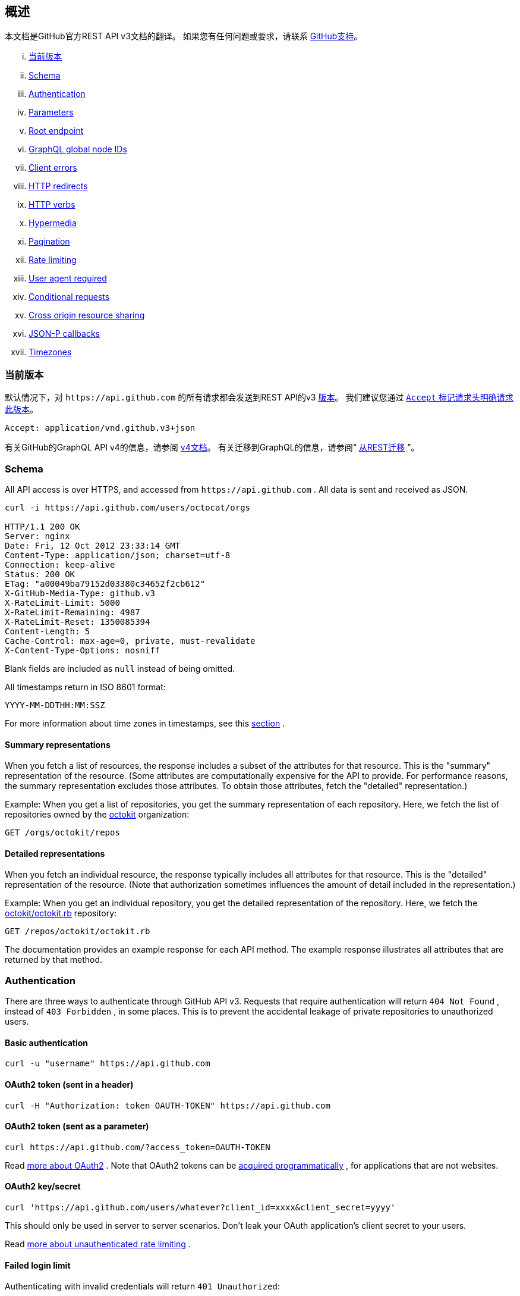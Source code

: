 == 概述

本文档是GitHub官方REST API v3文档的翻译。
如果您有任何问题或要求，请联系 https://github.com/contact[GitHub支持]。

... <<CurrentVersion,当前版本>>
... <<Schema,Schema>>
... <<Authentication,Authentication>>
... <<Parameters,Parameters>>
... <<RootEndpoint,Root endpoint>>
... <<GraphQLGlobalNodeIDs,GraphQL global node IDs>>
... <<ClientErrors,Client errors>>
... <<HTTPRedirects,HTTP redirects>>
... <<HTTPVerbs,HTTP verbs>>
... <<Hypermedia,Hypermedia>>
... <<Pagination,Pagination>>
... <<RateLimiting,Rate limiting>>
... <<UserAgentRequired,User agent required>>
... <<ConditionalRequests,Conditional requests>>
... <<CrossOriginResourceSharing,Cross origin resource sharing>>
... <<JSON-PCallbacks,JSON-P callbacks>>
... <<Timezones,Timezones>>


[[CurrentVersion]]
=== 当前版本

默认情况下，对 `+https://api.github.com+` 的所有请求都会发送到REST API的v3 https://developer.github.com/v3/versions[版本]。
我们建议您通过 https://developer.github.com/v3/media/#request-specific-version[`+Accept+` 标记请求头明确请求此版本]。

....
Accept: application/vnd.github.v3+json
....

有关GitHub的GraphQL API v4的信息，请参阅 https://developer.github.com/v4[v4文档]。
有关迁移到GraphQL的信息，请参阅“ https://developer.github.com/v4/guides/migrating-from-rest/[从REST迁移] ”。

[[Schema]]
=== Schema

All API access is over HTTPS, and accessed from
`+https://api.github.com+`
. All data is sent and received as JSON.

----
curl -i https://api.github.com/users/octocat/orgs

HTTP/1.1 200 OK
Server: nginx
Date: Fri, 12 Oct 2012 23:33:14 GMT
Content-Type: application/json; charset=utf-8
Connection: keep-alive
Status: 200 OK
ETag: "a00049ba79152d03380c34652f2cb612"
X-GitHub-Media-Type: github.v3
X-RateLimit-Limit: 5000
X-RateLimit-Remaining: 4987
X-RateLimit-Reset: 1350085394
Content-Length: 5
Cache-Control: max-age=0, private, must-revalidate
X-Content-Type-Options: nosniff
----

Blank fields are included as `null` instead of being omitted.

All timestamps return in ISO 8601 format:

....
YYYY-MM-DDTHH:MM:SSZ
....

For more information about time zones in timestamps, see this
https://developer.github.com/v3/#timezones[section]
.

==== Summary representations

When you fetch a list of resources, the response includes a subset of the attributes for that resource. This is the "summary" representation of the resource. (Some attributes are computationally expensive for the API to provide. For performance reasons, the summary representation excludes those attributes. To obtain those attributes, fetch the "detailed" representation.)

Example: When you get a list of repositories, you get the summary representation of each repository. Here, we fetch the list of repositories owned by the
https://github.com/octokit[octokit]
organization:

....
GET /orgs/octokit/repos
....

==== Detailed representations

When you fetch an individual resource, the response typically includes all attributes for that resource. This is the "detailed" representation of the resource. (Note that authorization sometimes influences the amount of detail included in the representation.)

Example: When you get an individual repository, you get the detailed representation of the repository. Here, we fetch the
https://github.com/octokit/octokit.rb[octokit/octokit.rb]
repository:

....
GET /repos/octokit/octokit.rb
....

The documentation provides an example response for each API method. The example response illustrates all attributes that are returned by that method.

[[Authentication]]
=== Authentication

There are three ways to authenticate through GitHub API v3. Requests that require authentication will return
`404 Not Found`
, instead of
`403 Forbidden`
, in some places. This is to prevent the accidental leakage of private repositories to unauthorized users.

==== Basic authentication

....
curl -u "username" https://api.github.com
....

==== OAuth2 token (sent in a header)

....
curl -H "Authorization: token OAUTH-TOKEN" https://api.github.com
....

==== OAuth2 token (sent as a parameter)

....
curl https://api.github.com/?access_token=OAUTH-TOKEN
....

Read
https://developer.github.com/apps/building-integrations/setting-up-and-registering-oauth-apps/[more about OAuth2]
. Note that OAuth2 tokens can be
https://developer.github.com/v3/oauth_authorizations/#create-a-new-authorization[acquired programmatically]
, for applications that are not websites.

==== OAuth2 key/secret

....
curl 'https://api.github.com/users/whatever?client_id=xxxx&client_secret=yyyy'
....

This should only be used in server to server scenarios. Don't leak your OAuth application's client secret to your users.

Read
https://developer.github.com/v3/#increasing-the-unauthenticated-rate-limit-for-oauth-applications[more about unauthenticated rate limiting]
.

==== Failed login limit

Authenticating with invalid credentials will return `401 Unauthorized`:

....
curl -i https://api.github.com -u foo:bar

HTTP/1.1 401 Unauthorized
{
  "message": "Bad credentials",
  "documentation_url": "https://developer.github.com/v3"
}
....

After detecting several requests with invalid credentials within a short period, the API will temporarily reject all authentication attempts for that user (including ones with valid credentials) with
`403 Forbidden`
:

....
curl -i https://api.github.com -u valid_username:valid_password

HTTP/1.1 403 Forbidden
{
  "message": "Maximum number of login attempts exceeded. Please try again later.",
  "documentation_url": "https://developer.github.com/v3"
}
....

[[Parameters]]
=== Parameters

Many API methods take optional parameters. For `GET` requests, any parameters not specified as a segment in the path can be passed as an HTTP query string parameter:

....
curl -i "https://api.github.com/repos/vmg/redcarpet/issues?state=closed"
....

In this example, the 'vmg' and 'redcarpet' values are provided for the `:owner` and `:repo` parameters in the path while `:state` is passed in the query string.

For `POST`, `PATCH`, `PUT`, and `DELETE` requests, parameters not included in the URL should be encoded as JSON with a Content-Type of 'application/json':

....
curl -i -u username -d '{"scopes":["public_repo"]}' https://api.github.com/authorizations
....

[[RootEndpoint]]
=== Root endpoint

You can issue a `GET` request to the root endpoint to get all the endpoint categories that the REST API v3 supports:

....
curl https://api.github.com
....

[[GraphQLGlobalNodeIDs]]
=== GraphQL global node IDs

See the guide on "
https://developer.github.com/v4/guides/using-global-node-ids[Using Global Node IDs]
" for detailed information about how to find `node_ids` via the REST API v3 and use them in GraphQL operations.

[[ClientErrors]]
=== Client errors

There are three possible types of client errors on API calls that receive request bodies:

1.Sending invalid JSON will result in a `400 Bad Request` response.

....
HTTP/1.1 400 Bad Request
Content-Length: 35

{"message":"Problems parsing JSON"}
....

2.Sending the wrong type of JSON values will result in a `400 Bad Request` response.

....
HTTP/1.1 400 Bad Request
Content-Length: 40

{"message":"Body should be a JSON object"}
....

3.Sending invalid fields will result in a `422 Unprocessable Entity` response.

....
HTTP/1.1 422 Unprocessable Entity
Content-Length: 149

{
  "message": "Validation Failed",
  "errors": [
    {
      "resource": "Issue",
      "field": "title",
      "code": "missing_field"
    }
  ]
}
....

All error objects have resource and field properties so that your client can tell what the problem is. There's also an error code to let you know what is wrong with the field. These are the possible validation error codes:

[%header,cols=2*]
|===
|Error Name
|Description

|missing
|This means a resource does not exist.

|missing_field
|This means a required field on a resource has not been set.

|invalid
|This means the formatting of a field is invalid. The documentation for that resource should be able to give you more specific information.

|already_exists
|This means another resource has the same value as this field. This can happen in resources that must have some unique key (such as Label names).
|===

Resources may also send custom validation errors (where `code` is `custom`).
Custom errors will always have a `message` field describing the error, and most errors will also include a `documentation_url` field pointing to some content that might help you resolve the error.

[[HTTPRedirects]]
=== HTTP redirects

API v3 uses HTTP redirection where appropriate.
Clients should assume that any request may result in a redirection.
Receiving an HTTP redirection is not an error and clients should follow that redirect.
Redirect responses will have a `Location` header field which contains the URI of the resource to which the client should repeat the requests.

[%header,cols=2*]
|===
|Status Code
|Description

|301
|Permanent redirection. The URI you used to make the request has been superseded by the one specified in the `Location` header field. This and all future requests to this resource should be directed to the new URI.

|302, 307
|Temporary redirection. The request should be repeated verbatim to the URI specified in the `Location` header field but clients should continue to use the original URI for future requests.
|===

Other redirection status codes may be used in accordance with the HTTP 1.1 spec.

[[HTTPVerbs]]
=== HTTP verbs

Where possible, API v3 strives to use appropriate HTTP verbs for each action.

[%header,cols=2*]
|===
|Verb
|Description

|HEAD
|Can be issued against any resource to get just the HTTP header info.

|GET
|Used for retrieving resources.

|POST
|Used for creating resources.

|PATCH
|Used for updating resources with partial JSON data. For instance, an Issue resource has title and body attributes. A PATCH request may accept one or more of the attributes to update the resource. PATCH is a relatively new and uncommon HTTP verb, so resource endpoints also accept POST requests.

|PUT
|Used for replacing resources or collections. For PUT requests with no body attribute, be sure to set the Content-Length header to zero.

|DELETE
|Used for deleting resources.
|===

[[Hypermedia]]
=== Hypermedia

All resources may have one or more `*_url` properties linking to other resources.
These are meant to provide explicit URLs so that proper API clients don't need to construct URLs on their own.
It is highly recommended that API clients use these.
Doing so will make future upgrades of the API easier for developers.
All URLs are expected to be proper
http://tools.ietf.org/html/rfc6570[RFC 6570]
URI templates.

You can then expand these templates using something like the
https://github.com/hannesg/uri_template[uri_template]
gem:

....
>> tmpl = URITemplate.new('/notifications{?since,all,participating}')
>> tmpl.expand
=> "/notifications"

>> tmpl.expand :all => 1
=> "/notifications?all=1"

>> tmpl.expand :all => 1, :participating => 1
=> "/notifications?all=1&participating=1"
....

[[Pagination]]
=== Pagination

Requests that return multiple items will be paginated to 30 items by default.
You can specify further pages with the `?page` parameter.
For some resources, you can also set a custom page size up to 100 with the `?per_page` parameter.
Note that for technical reasons not all endpoints respect the `?per_page` parameter, see
https://developer.github.com/v3/activity/events/[events]
for example.

....
curl 'https://api.github.com/user/repos?page=2&per_page=100'
....

Note that page numbering is 1-based and that omitting the `?page` parameter will return the first page.

For more information on pagination, check out our guide on
https://developer.github.com/guides/traversing-with-pagination[Traversing with Pagination]
.

==== Link header

NOTE: It's important to form calls with Link header values instead of constructing your own URLs.

The
http://tools.ietf.org/html/rfc5988[Link header]
includes pagination information:

....
Link: <https://api.github.com/user/repos?page=3&per_page=100>; rel="next",
  <https://api.github.com/user/repos?page=50&per_page=100>; rel="last"
....

The example includes a line break for readability.

This `Link` response header contains one or more
https://developer.github.com/v3/#hypermedia[Hypermedia]
link relations, some of which may require expansion as
http://tools.ietf.org/html/rfc6570[URI templates]
.

The possible `rel` values are:

[%header,cols=2*]
|===
|Name
|Description

|next
|The link relation for the immediate next page of results.

|last
|The link relation for the last page of results.

|first
|The link relation for the first page of results.

|prev
|The link relation for the immediate previous page of results.
|===

[[RateLimiting]]
=== Rate limiting

For API requests using Basic Authentication or OAuth, you can make up to 5000 requests per hour.
Authenticated requests are associated with the authenticated user, regardless of whether
https://developer.github.com/v3/#basic-authentication[Basic Authentication]
 or an
 https://developer.github.com/v3/#oauth2-token-sent-in-a-header[OAuth token]
  was used.
This means that all OAuth applications authorized by a user share the same quota of 5000 requests per hour when they authenticate with different tokens owned by the same user.

For unauthenticated requests, the rate limit allows for up to 60 requests per hour. Unauthenticated requests are associated with the originating IP address, and not the user making requests.

Note that
https://developer.github.com/v3/search/#rate-limit[the Search API has custom rate limit rules]
.

The returned HTTP headers of any API request show your current rate limit status:

....
curl -i https://api.github.com/users/octocat

HTTP/1.1 200 OK
Date: Mon, 01 Jul 2013 17:27:06 GMT
Status: 200 OK
X-RateLimit-Limit: 60
X-RateLimit-Remaining: 56
X-RateLimit-Reset: 1372700873
....

[%header,cols=2*]
|===
|Header Name
|Description

|X-RateLimit-Limit
|The maximum number of requests you're permitted to make per hour.

|X-RateLimit-Remaining
|The number of requests remaining in the current rate limit window.

|X-RateLimit-Reset
|The time at which the current rate limit window resets in
http://en.wikipedia.org/wiki/Unix_time[UTC epoch seconds]
.
|===

If you need the time in a different format, any modern programming language can get the job done. For example, if you open up the console on your web browser, you can easily get the reset time as a JavaScript Date object.

....
new Date(1372700873 * 1000)
// => Mon Jul 01 2013 13:47:53 GMT-0400 (EDT)
....

If you exceed the rate limit, an error response returns:

....
HTTP/1.1 403 Forbidden
Date: Tue, 20 Aug 2013 14:50:41 GMT
Status: 403 Forbidden
X-RateLimit-Limit: 60
X-RateLimit-Remaining: 0
X-RateLimit-Reset: 1377013266
{
   "message": "API rate limit exceeded for xxx.xxx.xxx.xxx. (But here's the good news: Authenticated requests get a higher rate limit. Check out the documentation for more details.)",
   "documentation_url": "https://developer.github.com/v3/#rate-limiting"
}
....

You can
https://developer.github.com/v3/rate_limit[check your rate limit status]
 without incurring an API hit.

==== Increasing the unauthenticated rate limit for OAuth applications

If your OAuth application needs to make unauthenticated calls with a higher rate limit, you can pass your app's client ID and secret as part of the query string.

....
curl -i 'https://api.github.com/users/whatever?client_id=xxxx&client_secret=yyyy'
HTTP/1.1 200 OK
Date: Mon, 01 Jul 2013 17:27:06 GMT
Status: 200 OK
X-RateLimit-Limit: 5000
X-RateLimit-Remaining: 4966
X-RateLimit-Reset: 1372700873
....

NOTE: Never share your client secret with anyone or include it in client-side browser code. Use the method shown here only for server-to-server calls.

==== Staying within the rate limit

If you exceed your rate limit using Basic Authentication or OAuth, you can likely fix the issue by caching API responses and using
https://developer.github.com/v3/#conditional-requests[conditional requests]
.

==== Abuse rate limits

In order to provide quality service on GitHub, additional rate limits may apply to some actions when using the API. For example, using the API to rapidly create content, poll aggressively instead of using webhooks, make multiple concurrent requests, or repeatedly request data that is computationally expensive may result in abuse rate limiting.

Abuse rate limits are not intended to interfere with legitimate use of the API.
Your normal
https://developer.github.com/v3/#rate-limiting[rate limits]
 should be the only limit you target.
To ensure you're acting as a good API citizen, check out our
https://developer.github.com/guides/best-practices-for-integrators/[Best Practices guidelines].

If your application triggers this rate limit, you'll receive an informative response:

....
HTTP/1.1 403 Forbidden
Content-Type: application/json; charset=utf-8
Connection: close
{
  "message": "You have triggered an abuse detection mechanism and have been temporarily blocked from content creation. Please retry your request again later.",
  "documentation_url": "https://developer.github.com/v3/#abuse-rate-limits"
}
....

[[UserAgentRequired]]
=== User agent required

All API requests MUST include a valid `User-Agent` header.
Requests with no `User-Agent` header will be rejected.
We request that you use your GitHub username, or the name of your application, for the `User-Agent` header value.
This allows us to contact you if there are problems.

Here's an example:

....
User-Agent: Awesome-Octocat-App
....

cURL sends a valid `User-Agent` header by default. If you provide an invalid `User-Agent` header via cURL (or via an alternative client), you will receive a `403 Forbidden` response:

....
curl -iH 'User-Agent: ' https://api.github.com/meta
HTTP/1.0 403 Forbidden
Connection: close
Content-Type: text/html
Request forbidden by administrative rules.
Please make sure your request has a User-Agent header.
Check https://developer.github.com for other possible causes.
....

[[ConditionalRequests]]
=== Conditional requests

Most responses return an `ETag` header. Many responses also return a `Last-Modified` header. You can use the values of these headers to make subsequent requests to those resources using the `If-None-Match` and `If-Modified-Since` headers, respectively. If the resource has not changed, the server will return a `304 Not Modified`.

NOTE: Making a conditional request and receiving a 304 response does not count against your Rate Limit, so we encourage you to use it whenever possible.

....
curl -i https://api.github.com/user
HTTP/1.1 200 OK
Cache-Control: private, max-age=60
ETag: "644b5b0155e6404a9cc4bd9d8b1ae730"
Last-Modified: Thu, 05 Jul 2012 15:31:30 GMT
Status: 200 OK
Vary: Accept, Authorization, Cookie
X-RateLimit-Limit: 5000
X-RateLimit-Remaining: 4996
X-RateLimit-Reset: 1372700873
curl -i https://api.github.com/user -H 'If-None-Match: "644b5b0155e6404a9cc4bd9d8b1ae730"'
HTTP/1.1 304 Not Modified
Cache-Control: private, max-age=60
ETag: "644b5b0155e6404a9cc4bd9d8b1ae730"
Last-Modified: Thu, 05 Jul 2012 15:31:30 GMT
Status: 304 Not Modified
Vary: Accept, Authorization, Cookie
X-RateLimit-Limit: 5000
X-RateLimit-Remaining: 4996
X-RateLimit-Reset: 1372700873
curl -i https://api.github.com/user -H "If-Modified-Since: Thu, 05 Jul 2012 15:31:30 GMT"
HTTP/1.1 304 Not Modified
Cache-Control: private, max-age=60
Last-Modified: Thu, 05 Jul 2012 15:31:30 GMT
Status: 304 Not Modified
Vary: Accept, Authorization, Cookie
X-RateLimit-Limit: 5000
X-RateLimit-Remaining: 4996
X-RateLimit-Reset: 1372700873
....

[[CrossOriginResourceSharing]]
=== Cross origin resource sharing

The API supports Cross Origin Resource Sharing (CORS) for AJAX requests from any origin. You can read the
http://www.w3.org/TR/cors/[CORS W3C Recommendation]
, or
http://code.google.com/p/html5security/wiki/CrossOriginRequestSecurity[this intro]
 from the HTML 5 Security Guide.

Here's a sample request sent from a browser hitting `http://example.com`:

....
curl -i https://api.github.com -H "Origin: http://example.com"
HTTP/1.1 302 Found
Access-Control-Allow-Origin: *
Access-Control-Expose-Headers: ETag, Link, X-GitHub-OTP, X-RateLimit-Limit, X-RateLimit-Remaining, X-RateLimit-Reset, X-OAuth-Scopes, X-Accepted-OAuth-Scopes, X-Poll-Interval
....

This is what the CORS preflight request looks like:

....
curl -i https://api.github.com -H "Origin: http://example.com" -X OPTIONS
HTTP/1.1 204 No Content
Access-Control-Allow-Origin: *
Access-Control-Allow-Headers: Authorization, Content-Type, If-Match, If-Modified-Since, If-None-Match, If-Unmodified-Since, X-GitHub-OTP, X-Requested-With
Access-Control-Allow-Methods: GET, POST, PATCH, PUT, DELETE
Access-Control-Expose-Headers: ETag, Link, X-GitHub-OTP, X-RateLimit-Limit, X-RateLimit-Remaining, X-RateLimit-Reset, X-OAuth-Scopes, X-Accepted-OAuth-Scopes, X-Poll-Interval
Access-Control-Max-Age: 86400
....

[[JSON-PCallbacks]]
=== JSON-P callbacks

You can send a `?callback` parameter to any GET call to have the results wrapped in a JSON function. This is typically used when browsers want to embed GitHub content in web pages by getting around cross domain issues. The response includes the same data output as the regular API, plus the relevant HTTP Header information.

....
curl https://api.github.com?callback=foo
/**/foo({
  "meta": {
    "status": 200,
    "X-RateLimit-Limit": "5000",
    "X-RateLimit-Remaining": "4966",
    "X-RateLimit-Reset": "1372700873",
    "Link": [ // pagination headers and other links
      ["https://api.github.com?page=2", {"rel": "next"}]
    ]
  },
  "data": {
    // the data
  }
})
....

You can write a JavaScript handler to process the callback. Here's a minimal example you can try out:

....
<html>
<head>
<script type="text/javascript">
function foo(response) {
  var meta = response.meta;
  var data = response.data;
  console.log(meta);
  console.log(data);
}

var script = document.createElement('script');
script.src = 'https://api.github.com?callback=foo';

document.getElementsByTagName('head')[0].appendChild(script);
</script>
</head>

<body>
  <p>Open up your browser's console.</p>
</body>
</html>
....

All of the headers are the same String value as the HTTP Headers with one notable exception: Link. Link headers are pre-parsed for you and come through as an array of `[url, options]` tuples.

A link that looks like this:

....
Link: <url1>; rel="next", <url2>; rel="foo"; bar="baz"
....

+...+ will look like this in the Callback output:

....
{
  "Link": [
    [
      "url1",
      {
        "rel": "next"
      }
    ],
    [
      "url2",
      {
        "rel": "foo",
        "bar": "baz"
      }
    ]
  ]
}
....


[[Timezones]]
=== Timezones

Some requests allow for specifying timestamps or generate timestamps with time zone information. We apply the following rules, in order of priority, to determine timezone information for API calls.

==== Explicitly provide an ISO 8601 timestamp with timezone information

For API calls that allow for a timestamp to be specified, we use that exact timestamp. An example of this is the
https://developer.github.com/v3/git/commits[Commits API]
.

These timestamps look something like `2014-02-27T15:05:06+01:00`. Also see
https://developer.github.com/v3/git/commits/#example-input[this example]
 for how these timestamps can be specified.

==== Using the `Time-Zone` header

It is possible to supply a `Time-Zone` header which defines a timezone according to the
https://en.wikipedia.org/wiki/List_of_tz_database_time_zones[list of names from the Olson database]
.

....
curl -H "Time-Zone: Europe/Amsterdam" -X POST https://api.github.com/repos/github/linguist/contents/new_file.md
....

This means that we generate a timestamp for the moment your API call is made in the timezone this header defines.
For example, the
https://developer.github.com/v3/repos/contents/[Contents API]
 generates a git commit for each addition or change and uses the current time as the timestamp. This header will determine the timezone used for generating that current timestamp.

==== Using the last known timezone for the user

If no `Time-Zone` header is specified and you make an authenticated call to the API, we use the last known timezone for the authenticated user. The last known timezone is updated whenever you browse the GitHub website.

==== UTC

If the steps above don't result in any information, we use UTC as the timezone to create the git commit.


